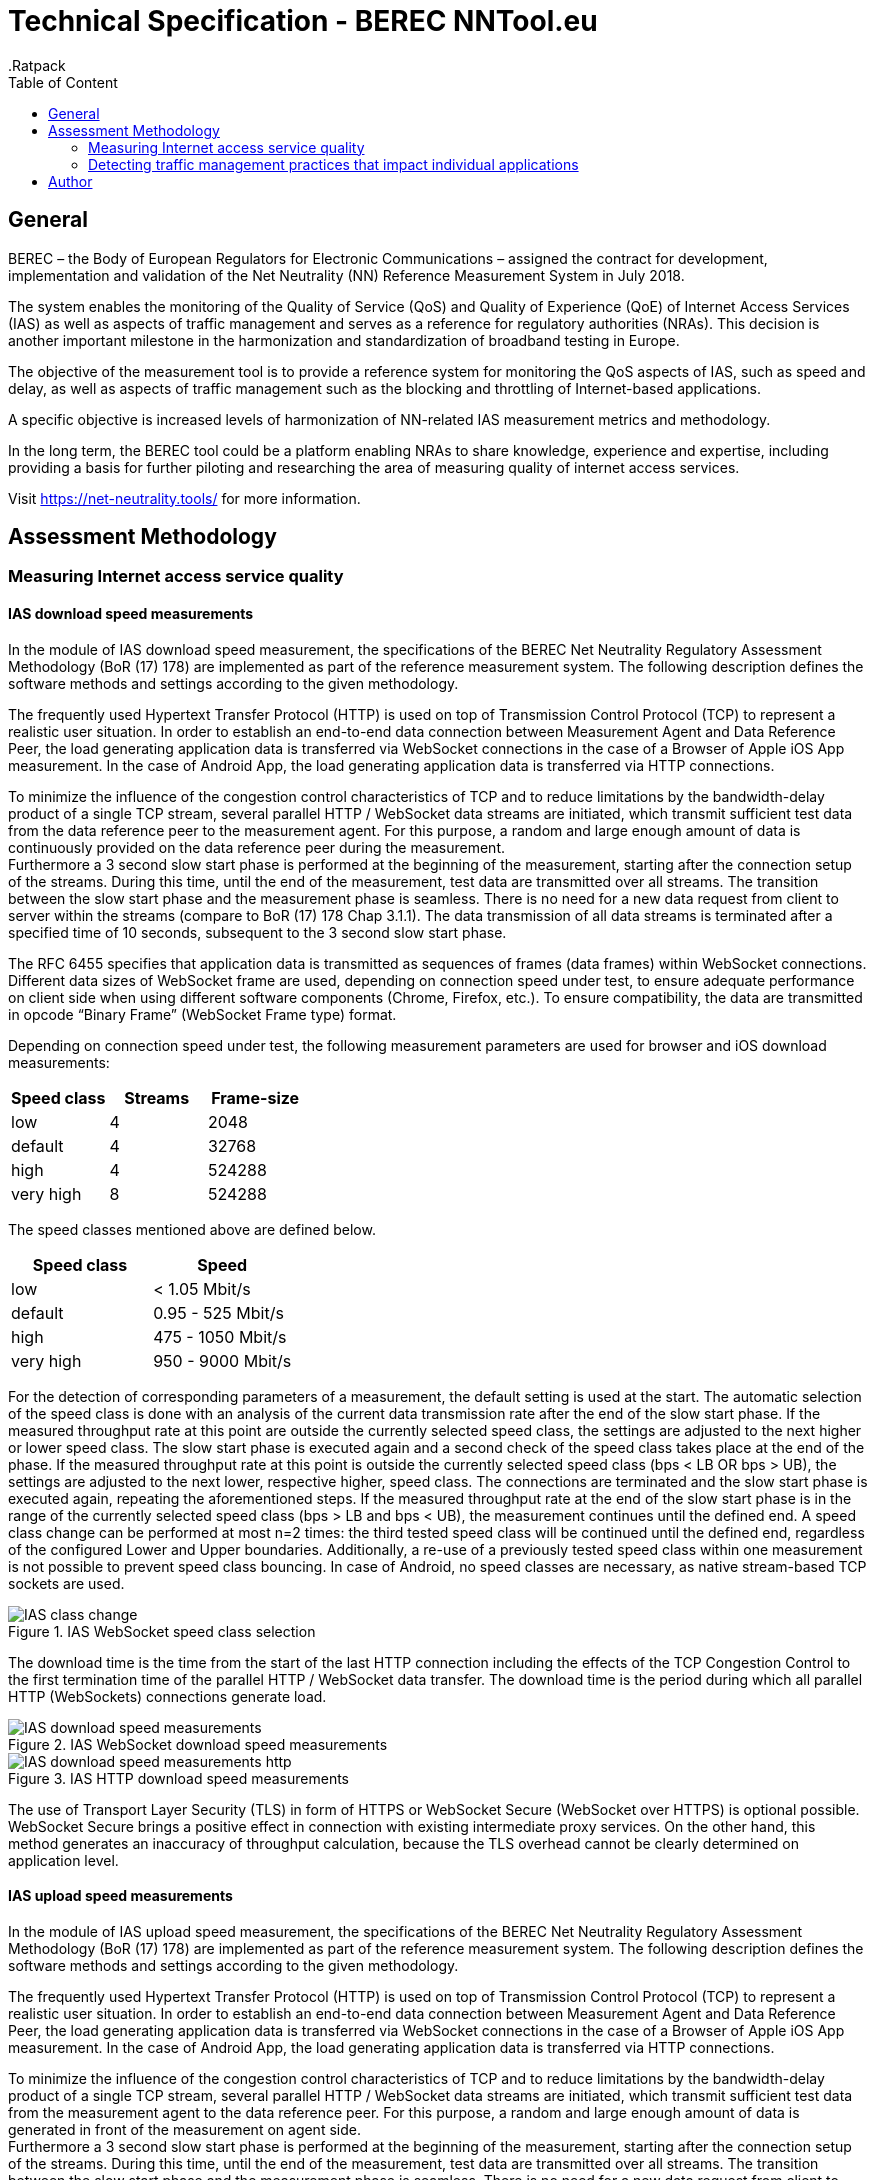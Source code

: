 = Technical Specification - BEREC NNTool.eu
:toc: left
:toc-title: Table of Content
.Ratpack

== General
BEREC – the Body of European Regulators for Electronic Communications – assigned the contract for development, implementation and validation of the Net Neutrality (NN) Reference Measurement System in July 2018.

The system enables the monitoring of the Quality of Service (QoS) and Quality of Experience (QoE) of Internet Access Services (IAS) as well as aspects of traffic management and serves as a reference for regulatory authorities (NRAs). This decision is another important milestone in the harmonization and standardization of broadband testing in Europe.

The objective of the measurement tool is to provide a reference system for monitoring the QoS aspects of IAS, such as speed and delay, as well as aspects of traffic management such as the blocking and throttling of Internet-based applications.

A specific objective is increased levels of harmonization of NN-related IAS measurement metrics and methodology.

In the long term, the BEREC tool could be a platform enabling NRAs to share knowledge, experience and expertise, including providing a basis for further piloting and researching the area of measuring quality of internet access services.

Visit https://net-neutrality.tools/ for more information.

== Assessment Methodology

=== Measuring Internet access service quality

==== IAS download speed measurements
In the module of IAS download speed measurement, the specifications of the BEREC Net Neutrality Regulatory Assessment Methodology (BoR (17) 178) are implemented as part of the reference measurement system. The following description defines the software methods and settings according to the given methodology.

The frequently used Hypertext Transfer Protocol (HTTP) is used on top of Transmission Control Protocol (TCP) to represent a realistic user situation.
In order to establish an end-to-end data connection between Measurement Agent and Data Reference Peer, the load generating application data is transferred via WebSocket connections in the case of a Browser of Apple iOS App measurement. In the case of Android App, the load generating application data is transferred via HTTP connections.

To minimize the influence of the congestion control characteristics of TCP and to reduce limitations by the bandwidth-delay product of a single TCP stream, several parallel HTTP / WebSocket data streams are initiated, which transmit sufficient test data from the data reference peer to the measurement agent. For this purpose, a random and large enough amount of data is continuously provided on the data reference peer during the measurement. +
Furthermore a 3 second slow start phase is performed at the beginning of the measurement, starting after the connection setup of the streams. During this time, until the end of the measurement, test data are transmitted over all streams. The transition between the slow start phase and the measurement phase is seamless. There is no need for a new data request from client to server within the streams (compare to BoR (17) 178 Chap 3.1.1).
The data transmission of all data streams is terminated after a specified time of 10 seconds, subsequent to the 3 second slow start phase.

The RFC 6455 specifies that application data is transmitted as sequences of frames (data frames) within WebSocket connections. Different data sizes of WebSocket frame are used, depending on connection speed under test, to ensure adequate performance on client side when using different software components (Chrome, Firefox, etc.).
To ensure compatibility, the data are transmitted in opcode “Binary Frame” (WebSocket Frame type) format.

Depending on connection speed under test, the following measurement parameters are used for browser and iOS download measurements:
[cols=3*,options=header]
|===
|Speed class
|Streams
|Frame-size
|low
|4
|2048
|default
|4
|32768
|high
|4
|524288
|very high
|8
|524288
|===

The speed classes mentioned above are defined below.
[cols=2*,options=header]
|===
|Speed class
|Speed
|low
|< 1.05 Mbit/s
|default
|0.95 - 525 Mbit/s
|high
|475 - 1050 Mbit/s
|very high
|950 - 9000 Mbit/s
|===

For the detection of corresponding parameters of a measurement, the default setting is used at the start. The automatic selection of the speed class is done with an analysis of the current data transmission rate after the end of the slow start phase. If the measured throughput rate at this point are outside the currently selected speed class, the settings are adjusted to the next higher or lower speed class. The slow start phase is executed again and a second check of the speed class takes place at the end of the phase.
If the measured throughput rate at this point is outside the currently selected speed class (bps < LB OR bps > UB), the settings are adjusted to the next lower, respective higher, speed class. The connections are terminated and the slow start phase is executed again, repeating the aforementioned steps. If the measured throughput rate at the end of the slow start phase is in the range of the currently selected speed class (bps > LB and bps < UB), the measurement continues until the defined end. A speed class change can be performed at most n=2 times: the third tested speed class will be continued until the defined end, regardless of the configured Lower and Upper boundaries. Additionally, a re-use of a previously tested speed class within one measurement is not possible to prevent speed class bouncing. In case of Android, no speed classes are necessary, as native stream-based TCP sockets are used.

image::images/IAS_class_change.png[align="center",title="IAS WebSocket speed class selection"]

The download time is the time from the start of the last HTTP connection including the effects of the TCP Congestion Control to the first termination time of the parallel HTTP / WebSocket data transfer. The download time is the period during which all parallel HTTP (WebSockets) connections generate load.

image::images/IAS_download_speed_measurements.png[align="center",title="IAS WebSocket download speed measurements"]

image::images/IAS_download_speed_measurements_http.png[align="center",title="IAS HTTP download speed measurements"]

The use of Transport Layer Security (TLS) in form of HTTPS or WebSocket Secure (WebSocket over HTTPS) is optional possible. WebSocket Secure brings a positive effect in connection with existing intermediate proxy services. On the other hand, this method generates an inaccuracy of throughput calculation, because the TLS overhead cannot be clearly determined on application level.

==== IAS upload speed measurements
In the module of IAS upload speed measurement, the specifications of the BEREC Net Neutrality Regulatory Assessment Methodology (BoR (17) 178) are implemented as part of the reference measurement system. The following description defines the software methods and settings according to the given methodology.

The frequently used Hypertext Transfer Protocol (HTTP) is used on top of Transmission Control Protocol (TCP) to represent a realistic user situation.
In order to establish an end-to-end data connection between Measurement Agent and Data Reference Peer, the load generating application data is transferred via WebSocket connections in the case of a Browser of Apple iOS App measurement. In the case of Android App, the load generating application data is transferred via HTTP connections.

To minimize the influence of the congestion control characteristics of TCP and to reduce limitations by the bandwidth-delay product of a single TCP stream, several parallel HTTP / WebSocket data streams are initiated, which transmit sufficient test data from the measurement agent to the data reference peer. For this purpose, a random and large enough amount of data is generated in front of the measurement on agent side. +
Furthermore a 3 second slow start phase is performed at the beginning of the measurement, starting after the connection setup of the streams. During this time, until the end of the measurement, test data are transmitted over all streams. The transition between the slow start phase and the measurement phase is seamless. There is no need for a new data request from client to server within the streams (compare to BoR (17) 178 Chap 3.1.1).
The data transmission of all data streams is terminated after a specified time of 10 seconds, subsequent to the 3 second slow start phase.

The RFC 6455 specifies that application data is transmitted as sequences of frames (data frames) within WebSocket connections. Different data sizes of WebSocket frame are used, depending on connection speed under test, to ensure adequate performance on client side when using different software components (Chrome, Firefox, etc.).

The data transmission of all data streams is terminated after a specified time of 10 seconds. When determining the time period, the effects of TCP Congestion Control are taken into account with a 3 second slow start phase.
To ensure compatibility, the data are transmitted in opcode “Text Frame” (WebSocket Frame type) format.

Depending on connection speed under test, the following measurement parameters are used for browser upload measurements:
[cols=3*,options=header]
|===
|Speed class
|Streams
|Frame-size
|low
|4
|2048
|default
|4
|65535
|high
|4
|65535
|very high
|4
|65535
|===

Depending on connection speed under test, the following measurement parameters are used for iOS upload measurements:
[cols=3*,options=header]
|===
|Speed class
|Streams
|Frame-size
|low
|4
|2048
|default
|4
|65535
|high
|4
|65535
|very high
|20
|65535
|===

The speed classes mentioned above are defined below.
[cols=2*,options=header]
|===
|Speed class
|Speed
|low
|< 1.05 Mbit/s
|default
|0.95 - 525 Mbit/s
|high
|475 - 1050 Mbit/s
|very high
|950 - 9000 Mbit/s
|===

For the detection of corresponding parameters of a measurement, the default setting is used at the start. The automatic selection of the speed class is done with an analysis of the current data transmission rate after the end of the slow start phase. If the measured throughput rate at this point are outside the currently selected speed class, the settings are adjusted to the next higher or lower speed class. The slow start phase is executed again and a second check of the speed class takes place at the end of the phase.
If the measured throughput rate at this point is outside the currently selected speed class (bps < LB OR bps > UB), the settings are adjusted to the next lower, respective higher, speed class. The connections are terminated and the slow start phase is executed again, repeating the aforementioned steps. If the measured throughput rate at the end of the slow start phase is in the range of the currently selected speed class (bps > LB and bps < UB), the measurement continues until the defined end. A speed class change can be performed at most n=2 times: the third tested speed class will be continued until the defined end, regardless of the configured Lower and Upper boundaries. Additionally, a re-use of a previously tested speed class within one measurement is not possible to prevent speed class bouncing. In case of Android, no speed classes are necessary, as native stream-based TCP sockets are used.

image::images/IAS_class_change.png[align="center",title="IAS WebSocket speed class selection"]

The upload time is the time from the start of the last HTTP connection including the effects of the TCP Congestion Control (slow start) until the arrival of the first TCP packet or WebSocket frame beyond the defined upload duration of the parallel HTTP connectios. The upload time is the period during which all parallel HTTP / WebSockets connections generate load.

image::images/IAS_upload_speed_measurements.png[align="center",title="IAS WebSocket upload speed measurements"]

image::images/IAS_upload_speed_measurements_http.png[align="center",title="IAS HTTP upload speed measurements"]

The use of Transport Layer Security (TLS) in form of HTTPS or WebSocket Secure (WebSocket over HTTPS) is optional possible. WebSocket Secure brings a positive effect in connection with existing intermediate proxy services. On the other hand, this method generates an inaccuracy of throughput calculation, because the TLS overhead cannot be clearly determined on application level.

==== Calculating speed based on TCP payload
When calculating the data transmission rate, the received data of all parallel streams are determined over the defined measurement period and related to the measurement duration.

The data transmission rates are determined on receiver side. In the case of a download measurement on the part of the measurement agent and in the case of an upload measurement on the part of the data reference peer.

When determining the throughput, the total data volume of all streams, excluding the slow start, of the HTTP Payload or WebSocket Payload including the WebSocket Header are taken into account over the duration of the measurement. This data amount is the TCP payload of the data transfer at application level.
Only completely received WebSocket frames are considered within the measurement, since only these can be evaluated at application level. The WebSocket header is included in the calculation with a dynamic data size per WebSocket frame according to RFC 6455.

The WebSocket frame size should therefore be chosen in a well-balanced way in order to avoid an insufficient throughput determination (only completely received WebSocket Frames are taken into account) on one hand, and to guarantee a sufficiently good performance on the agent side (each WebSocket Frame generates Browser processing time) on the other hand. For this reason, the aforementioned speed classes and speed class change algorithms are used.

HTTP headers, which are transmitted at the beginning of the connection, do not play a role in this calculation, since they are transmitted during the slow start phase (compare to BoR (17) 178 Chap 3.1.2).

If the measured throughput rate, at the end of the measurement, is outside of the used speed class boundaries, this measurement is marked as out-of-bounds.

==== Delay and delay variation measurements
To determine the round-trip time (RTT), the WebSocket Ping Frame type format is used due to security limitations in Web browsers. The RTT measurement is performed by the data reference peer on an request of a measurement agent using the already established WebSocket connection (including TCP / HTTP). The runtime is measured from the sending of the WebSocket Ping to the response from the agent to the peer using the defined Pong response.

10 Ping requests are performed. The median, average, minimum, maximum and population standard deviation values are determined.

image::images/IAS_delay_measurements.png[align="center",title="WebSocket delay measurements"]

=== Detecting traffic management practices that impact individual applications

==== Blocked ports - Web-Browser
The assessment method BoR (17) 178 describes the test of blocked ports as a functional test in which the establishment of a connection between two units is tested. Connections can be tested using different protocols: IPv4 or IPv6, TCP or UDP.

As part of this implementation, browser-based port tests are available using the UDP protocol. The test is initiated by the measurtement agent and can be performed via IPv4 as well as IPv6.
For the usage of UDP in a browser, the WebRTC protocol is used, which enables peer-to-peer communication in modern browsers, e.g. for multimedia communication. In this context, WebRTC offers the use of Traversal Using Relays around NAT (TURN), which is defined in RFC 5766. This is an advanced feature of Session Traversal Utilities for NAT (STUN).

In this test case, the measurment agent acts as a TURN client, which requests an allocation to a measurement peer, in this context a TURN server. This process takes place in four communication steps as defined in RFC 5766 and shown below.

image::images/IAS_blocked_ports.png[align="center",title="UDP port blocking Test - Web-Browser"]

The test of a UDP port is evaluated as a successful connection if all four defined messages were exchanged within a defined time and the "Allocate success response"-Message contains a valid Relay Address (measurement peer address).

The ports to be tested are configurable, all using the TURN allocation technique described above. The tested ports are usually assigned to a well known service. The following ports are tested in a default setup.

[cols=2*,options=header]
|===
|Well known Service
|Well known Port
|Network Time Protocol (NTP)
|123
|Internet Security Association and Key Management Protocol (ISAKMP)
|500
|IPSec NAT Traversal
|4500
|Not well known. +
Example for a blocked Port (Measurement Peer Port is closed)
|7000
|===

==== Blocked ports - App
//ToDo

== Author
alladin-IT GmbH <info@alladin.at> +
zafaco GmbH <info@zafaco.de>

Last update: 2019-04-05
